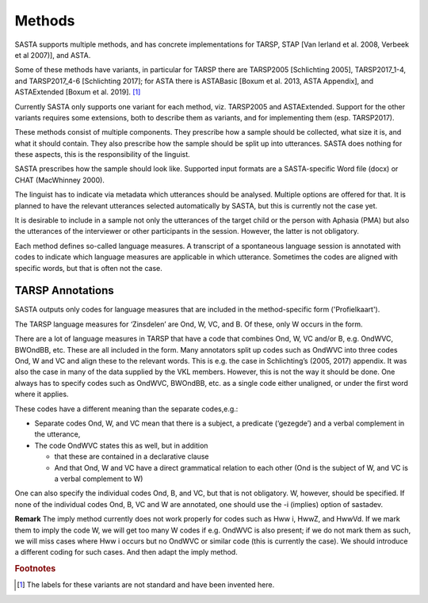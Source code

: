 Methods
=======

SASTA supports multiple methods, and has concrete implementations for TARSP, STAP [Van Ierland et al. 2008, Verbeek et al 2007)], and ASTA.

Some of these methods have variants, in particular for TARSP there are TARSP2005 [Schlichting 2005],  TARSP2017_1-4, and TARSP2017_4-6 [Schlichting 2017]; for ASTA there is ASTABasic [Boxum et al. 2013, ASTA Appendix], and ASTAExtended [Boxum et al. 2019]. [#f1]_

Currently SASTA only supports one variant for each method, viz. TARSP2005 and ASTAExtended.  Support for the other variants requires some extensions, both to describe them as variants, and for implementing them (esp. TARSP2017).

These methods consist of multiple components. They prescribe how a sample should be collected, what size it is, and what it should contain. They also prescribe how the sample should be split up into utterances. SASTA does nothing for these aspects, this is the responsibility of the linguist.

SASTA prescribes how the sample should look like. Supported input formats are a SASTA-specific Word file (docx) or CHAT (MacWhinney 2000).

The linguist has to indicate via metadata which utterances should be analysed. Multiple options are offered for that. It is planned to have the relevant utterances selected automatically by SASTA, but this is currently not the case yet.

It is desirable to include in a sample not only the utterances of the target child or the person with Aphasia (PMA) but also the utterances of the interviewer or other participants in the session. However, the latter is not obligatory.

Each method defines so-called language measures. A transcript of a spontaneous language session is annotated with codes to indicate which language measures are applicable in which utterance. Sometimes the codes are aligned with specific words, but that is often not the case.  

.. _tarspannotations:

TARSP Annotations
-----------------

SASTA outputs only codes for  language measures that are included in the method-specific form ('Profielkaart').

The TARSP language measures for ‘Zinsdelen’ are Ond, W, VC, and B. Of these, only W occurs in the form.

There are a lot of language measures in TARSP that have a code that combines Ond, W, VC and/or B, e.g. OndWVC, BWOndBB, etc. These are all included in the form. Many annotators split up codes such as OndWVC into three codes Ond, W and VC and align these to the relevant words. This is e.g. the case in Schlichting’s (2005, 2017) appendix. It was also the case in many of the data supplied by the VKL members. However, this is not the way it should be done. One always has to specify codes such as OndWVC, BWOndBB, etc. as a single code either unaligned, or under the first word where it applies. 

These codes have a different meaning than the separate codes,e.g.:

* Separate codes Ond, W, and VC mean that there is a subject, a predicate (‘gezegde’) and a verbal complement  in the utterance, 
* The code OndWVC states this as well, but in addition

  *  that these are contained in a declarative clause
  * And that Ond, W and VC have a direct grammatical relation to each other (Ond is the subject of W, and VC is a verbal complement to W)

One can also specify the individual codes Ond, B, and VC, but that is not obligatory. W, however, should be specified. If none of the individual codes Ond, B, VC and W are annotated, one should use the -i (implies) option of sastadev. 

**Remark** The imply method currently does not work properly for codes such as Hww i, HwwZ, and HwwVd. If we mark them to imply the code W, we will get too many W codes if e.g. OndWVC is also present; if we do not mark them as such, we will miss cases where Hww i occurs but no OndWVC or similar code (this is currently the case). We should introduce a different coding for such cases. And then adapt the imply method.

.. rubric:: Footnotes
.. [#f1] The labels for these variants are not standard and have been invented here.
